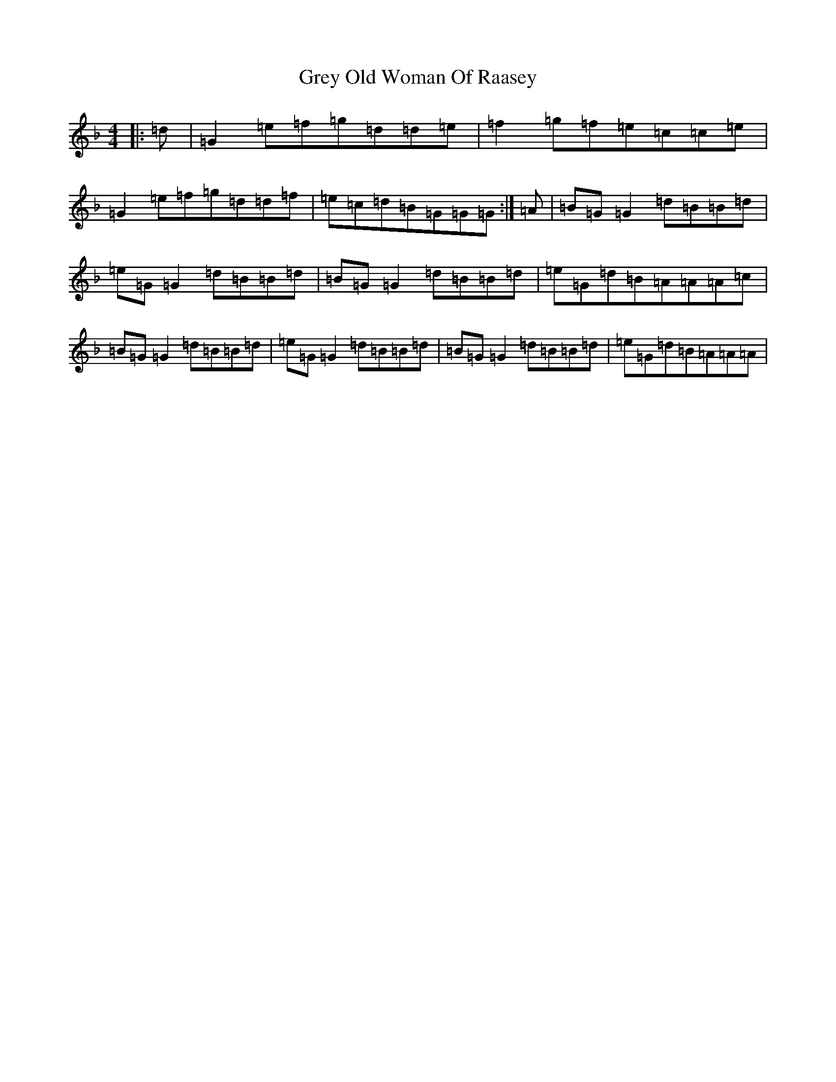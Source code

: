 X: 8479
T: Grey Old Woman Of Raasey
S: https://thesession.org/tunes/9498#setting9498
Z: A Mixolydian
R: reel
M:4/4
L:1/8
K: C Mixolydian
|:=d|=G2=e=f=g=d=d=e|=f2=g=f=e=c=c=e|=G2=e=f=g=d=d=f|=e=c=d=B=G=G=G:|=A|=B=G=G2=d=B=B=d|=e=G=G2=d=B=B=d|=B=G=G2=d=B=B=d|=e=G=d=B=A=A=A=c|=B=G=G2=d=B=B=d|=e=G=G2=d=B=B=d|=B=G=G2=d=B=B=d|=e=G=d=B=A=A=A|